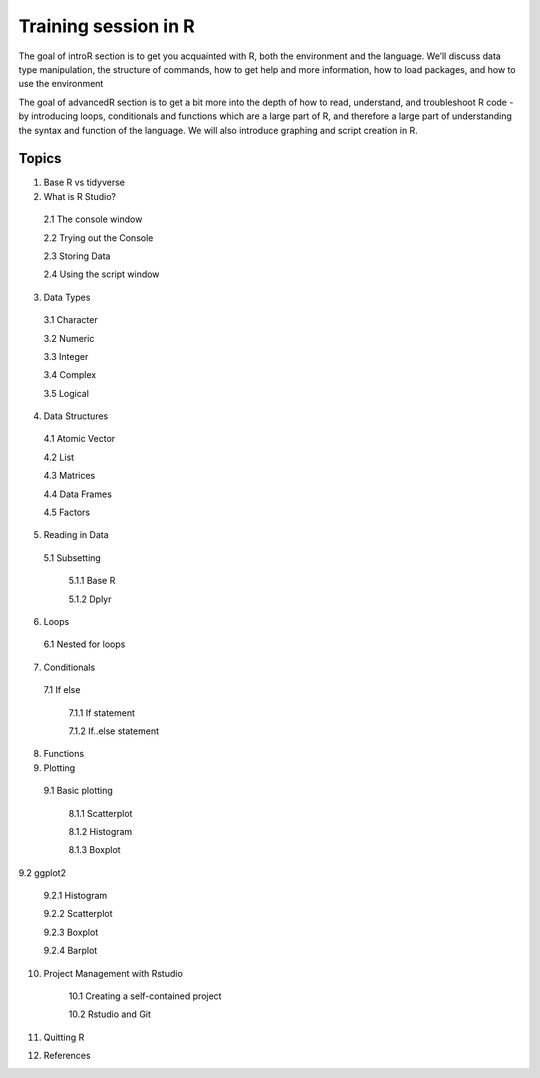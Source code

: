 **Training session in R**
-------------------------

The goal of introR section is to get you acquainted with R, both the environment and the language. We’ll discuss data type manipulation, the structure of commands, how to get help and more information, how to load packages, and how to use the environment

The goal of advancedR section is to get a bit more into the depth of how to read, understand, and troubleshoot R code - by introducing loops, conditionals and functions which are a large part of R, and therefore a large part of understanding the syntax and function of the language. We will also introduce graphing and script creation in R.

Topics
======

1. Base R vs tidyverse 

2. What is R Studio?

  2.1 The console window 

  2.2 Trying out the Console

  2.3 Storing Data

  2.4 Using the script window

3. Data Types

  3.1 Character

  3.2 Numeric

  3.3 Integer

  3.4 Complex

  3.5 Logical  

4. Data Structures
	
  4.1 Atomic Vector
  
  4.2 List

  4.3 Matrices

  4.4 Data Frames

  4.5 Factors

5. Reading in Data

  5.1 Subsetting

    5.1.1 Base R

    5.1.2 Dplyr

6. Loops

  6.1 Nested for loops

7. Conditionals

  7.1 If else

	7.1.1 If statement

	7.1.2 If..else statement

8. Functions

9. Plotting

  9.1 Basic plotting

	8.1.1 Scatterplot

	8.1.2 Histogram

	8.1.3 Boxplot

9.2 ggplot2

	9.2.1 Histogram

	9.2.2 Scatterplot

	9.2.3 Boxplot

	9.2.4 Barplot

10. Project Management with Rstudio

	10.1 Creating a self-contained project

	10.2 Rstudio and Git

11. Quitting R

12. References

